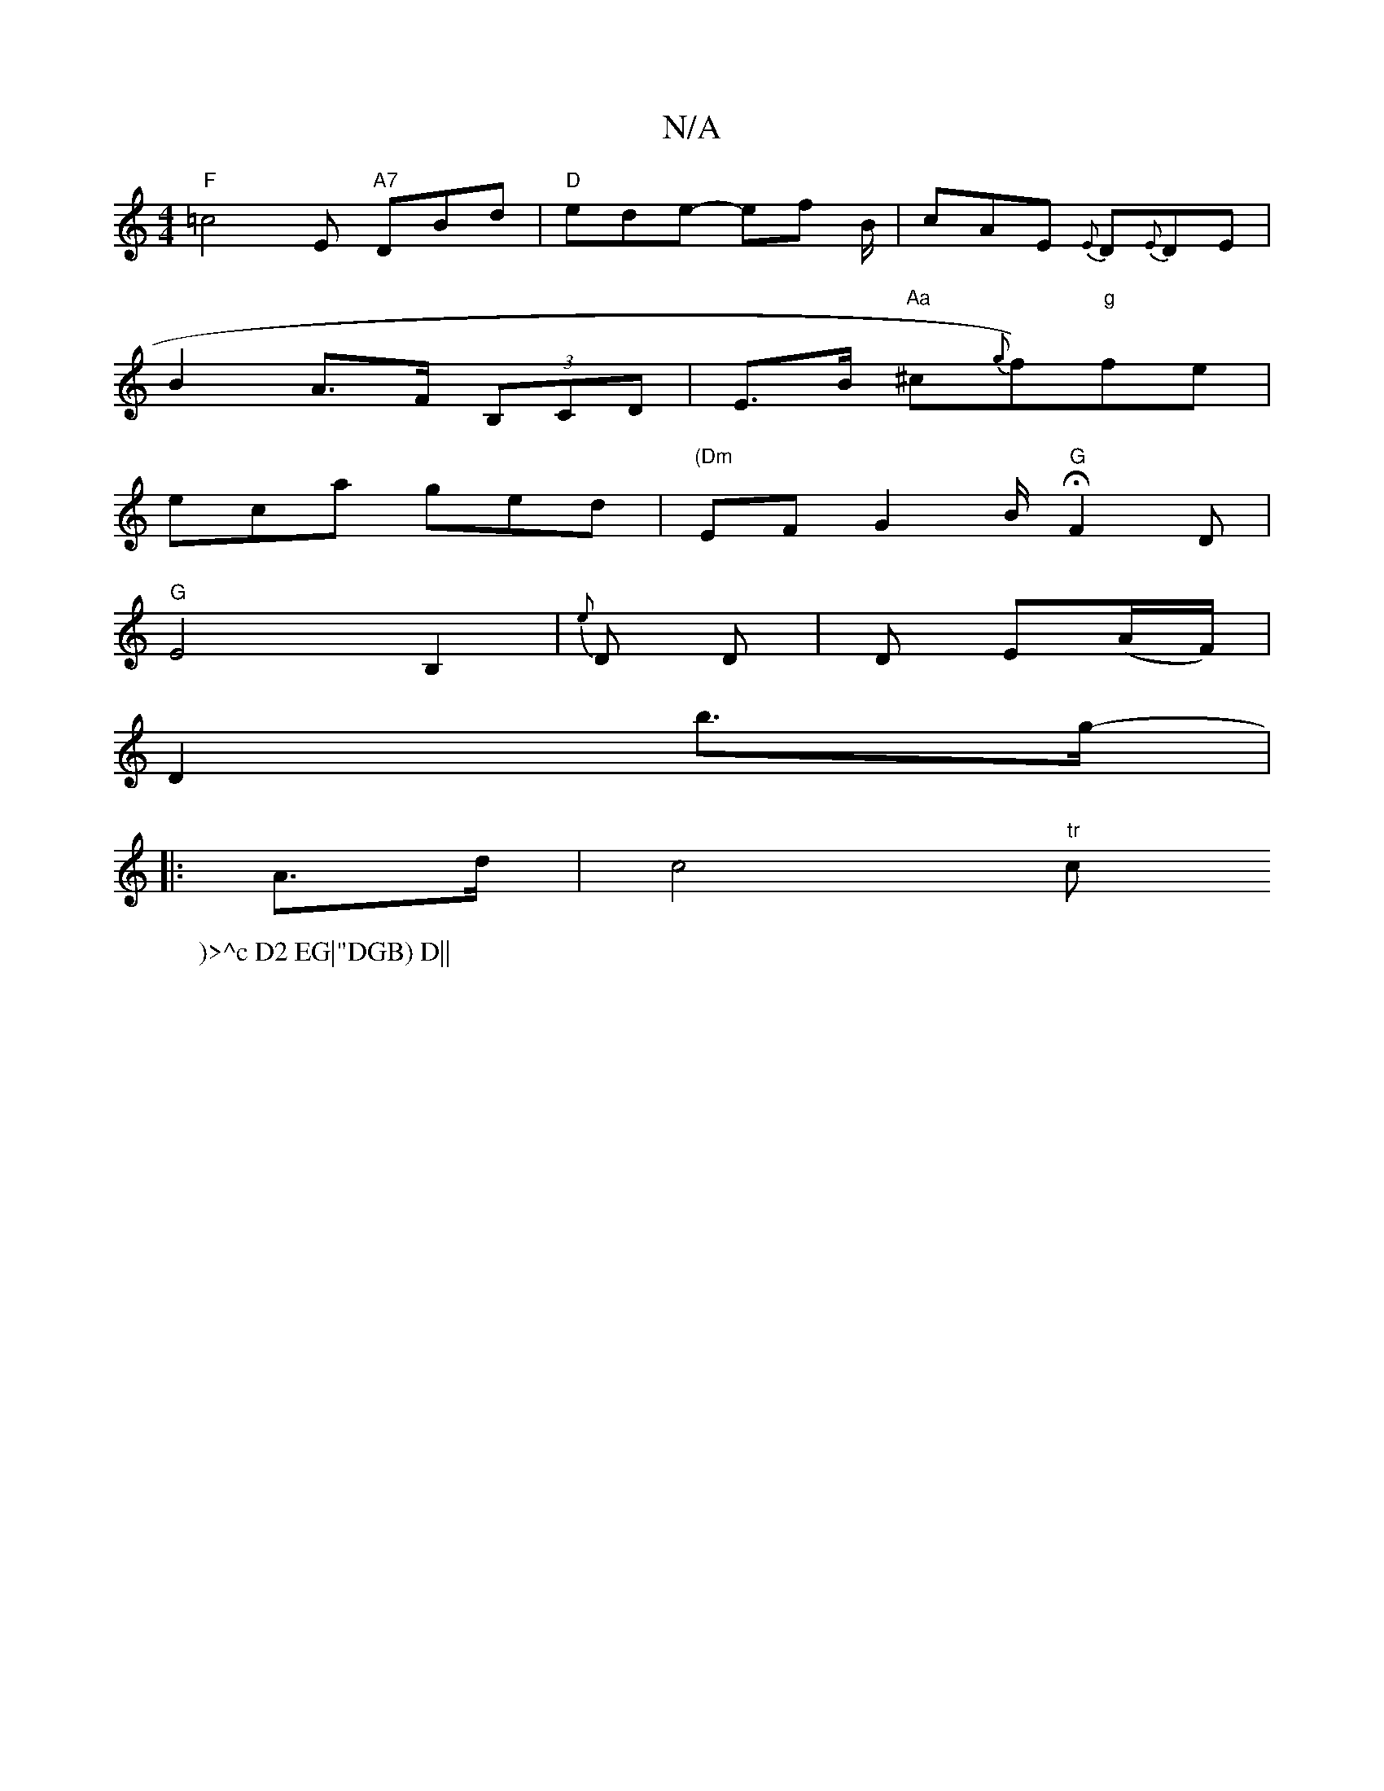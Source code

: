 X:1
T:N/A
M:4/4
R:N/A
K:Cmajor
 "F" =c4-E "A7"DBd|"D"ede- ef B/|cAE {E}D{E}DE |
B2 A>F (3B,CD| E>B "Aa"^c{g}f)"g"fe|
eca ged| "(Dm" EF G2 B/ "G" HF2D|
"G"E4 B,2 | {e}D D |D E(A/F/)|
D2 b>g- |
W:)>^c D2 EG|"DGB) D||
|:A>d | c4 "tr"c